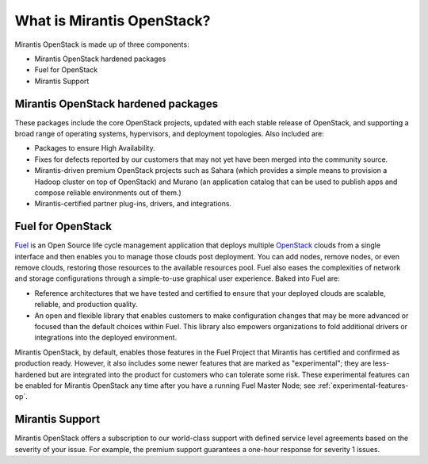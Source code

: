 What is Mirantis OpenStack?
===========================

Mirantis OpenStack is made up of three components:

* Mirantis OpenStack hardened packages
* Fuel for OpenStack
* Mirantis Support

Mirantis OpenStack hardened packages
------------------------------------

These packages include the core OpenStack projects,
updated with each stable release of OpenStack,
and supporting a broad range of operating systems,
hypervisors, and deployment topologies.
Also included are:

* Packages to ensure High Availability.
* Fixes for defects reported by our customers
  that may not yet have been merged into the community source.
* Mirantis-driven premium OpenStack projects
  such as Sahara (which provides a simple means to provision
  a Hadoop cluster on top of OpenStack)
  and Murano (an application catalog that can be used
  to publish apps and compose reliable environments out of them.)
* Mirantis-certified partner plug-ins, drivers, and integrations.

Fuel for OpenStack
------------------

`Fuel <https://wiki.openstack.org/wiki/Fuel>`_ is an Open Source
life cycle management application that deploys multiple
`OpenStack <https://www.openstack.org/>`_ clouds
from a single interface and then enables you
to manage those clouds post deployment.
You can add nodes, remove nodes, or even remove clouds,
restoring those resources to the available resources pool.
Fuel also eases the complexities of network and storage configurations
through a simple-to-use graphical user experience. Baked into Fuel are:

* Reference architectures that we have tested and certified
  to ensure that your deployed clouds are scalable, reliable,
  and production quality.
* An open and flexible library
  that enables customers to make configuration changes
  that may be more advanced or focused than the default choices within Fuel.
  This library also empowers organizations to fold additional drivers
  or integrations into the deployed environment.

Mirantis OpenStack, by default, enables those features in the Fuel Project
that Mirantis has certified and confirmed as production ready.
However, it also includes some newer features
that are marked as "experimental";
they are less-hardened but are integrated into the product
for customers who can tolerate some risk.
These experimental features can be enabled for Mirantis OpenStack
any time after you have a running Fuel Master Node;
see :ref:`experimental-features-op`.

Mirantis Support
----------------

Mirantis OpenStack offers a subscription to our world-class support
with defined service level agreements based on the severity of your issue.
For example, the premium support guarantees a one-hour response for severity 1 issues.

